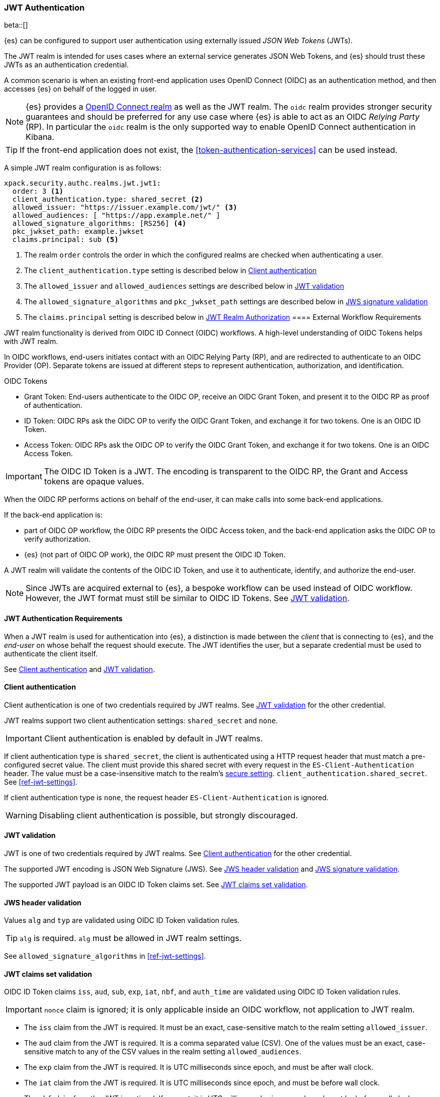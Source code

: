 [role="xpack"]
[[jwt-realm]]
=== JWT Authentication

beta::[]

{es} can be configured to support user authentication using externally issued _JSON Web Tokens_ (JWTs).

The JWT realm is intended for uses cases where an external service generates
JSON Web Tokens, and {es} should trust these JWTs as an authentication credential.

A common scenario is when an existing front-end application uses
OpenID Connect (OIDC) as an authentication method, and then accesses {es} on
behalf of the logged in user.

NOTE: {es} provides a <<oidc-realm,OpenID Connect realm>> as well as the JWT realm. The `oidc` realm
provides stronger security guarantees and should be preferred for any use case where {es} is able to act
as an OIDC _Relying Party_ (RP). In particular the `oidc` realm is the only supported way to enable OpenID
Connect authentication in Kibana.

TIP: If the front-end application does not exist, the <<token-authentication-services>> can be used instead.

A simple JWT realm configuration is as follows:

[source, yaml]
------------------------------------------------------------
xpack.security.authc.realms.jwt.jwt1:
  order: 3 <1>
  client_authentication.type: shared_secret <2>
  allowed_issuer: "https://issuer.example.com/jwt/" <3>
  allowed_audiences: [ "https://app.example.net/" ]
  allowed_signature_algorithms: [RS256] <4>
  pkc_jwkset_path: example.jwkset
  claims.principal: sub <5>
------------------------------------------------------------
<1> The realm `order` controls the order in which the configured realms are checked
    when authenticating a user.
<2> The `client_authentication.type` setting is described below in <<jwt-client-authentication>>
<3> The `allowed_issuer` and `allowed_audiences` settings are described below in
    <<jwt-validation>>
<4> The `allowed_signature_algorithms` and `pkc_jwkset_path` settings are
    described below in <<jws-signature-validation>>
<5> The `claims.principal` setting is described below in <<jwt-authorization>>
[[external-workflow-requirements]]
==== External Workflow Requirements

JWT realm functionality is derived from OIDC ID Connect (OIDC) workflows. A high-level understanding of OIDC Tokens helps with JWT realm.

In OIDC workflows, end-users initiates contact with an OIDC Relying Party (RP), and are redirected to authenticate to an OIDC Provider (OP).
Separate tokens are issued at different steps to represent authentication, authorization, and identification.

.OIDC Tokens
* Grant Token: End-users authenticate to the OIDC OP, receive an OIDC Grant Token, and present it to the OIDC RP as proof of authentication.
* ID Token: OIDC RPs ask the OIDC OP to verify the OIDC Grant Token, and exchange it for two tokens. One is an OIDC ID Token.
* Access Token: OIDC RPs ask the OIDC OP to verify the OIDC Grant Token, and exchange it for two tokens. One is an OIDC Access Token.

IMPORTANT: The OIDC ID Token is a JWT. The encoding is transparent to the OIDC RP, the Grant and Access tokens are opaque values.

When the OIDC RP performs actions on behalf of the end-user, it can make calls into some back-end applications.

.If the back-end application is:
* part of OIDC OP workflow, the OIDC RP presents the OIDC Access token, and the back-end application asks the OIDC OP to verify authorization.
* {es} (not part of OIDC OP work), the OIDC RP must present the OIDC ID Token.

A JWT realm will validate the contents of the OIDC ID Token, and use it to authenticate, identify, and authorize the end-user.

NOTE: Since JWTs are acquired external to {es}, a bespoke workflow can be used instead of OIDC workflow.
      However, the JWT format must still be similar to OIDC ID Tokens. See <<jwt-validation>>.

[[jwt-authentication-requirements]]
==== JWT Authentication Requirements

When a JWT realm is used for authentication into {es}, a distinction is made between the
_client_ that is connecting to {es}, and the _end-user_ on whose behalf the request should execute.
The JWT identifies the user, but a separate credential must be used to authenticate the client itself.

See <<jwt-client-authentication>> and <<jwt-validation>>.

[[jwt-client-authentication]]
==== Client authentication

Client authentication is one of two credentials required by JWT realms.
See <<jwt-validation>> for the other credential.

JWT realms support two client authentication settings: `shared_secret` and `none`.

IMPORTANT: Client authentication is enabled by default in JWT realms.

If client authentication type is `shared_secret`, the client is authenticated
using a HTTP request header that must match a pre-configured secret value.
The client must provide this shared secret with every request in the `ES-Client-Authentication` header.
The value must be a case-insensitive match to the realm's <<secure-settings,secure setting>>.
 `client_authentication.shared_secret`.
See <<ref-jwt-settings>>.

If client authentication type is `none`, the request header `ES-Client-Authentication` is ignored.

WARNING: Disabling client authentication is possible, but strongly discouraged.

[[jwt-validation]]
==== JWT validation

JWT is one of two credentials required by JWT realms.
See <<jwt-client-authentication>> for the other credential.

The supported JWT encoding is JSON Web Signature (JWS).
See <<jws-header-validation>> and <<jws-signature-validation>>.

The supported JWT payload is an OIDC ID Token claims set. See <<jwt-claims-set-validation>>.

[[jws-header-validation]]
==== JWS header validation

Values `alg` and `typ` are validated using OIDC ID Token validation rules.

TIP: `alg` is required. `alg` must be allowed in JWT realm settings.

See `allowed_signature_algorithms` in <<ref-jwt-settings>>.

[[jwt-claims-set-validation]]
==== JWT claims set validation

OIDC ID Token claims `iss`, `aud`, `sub`, `exp`, `iat`, `nbf`, and `auth_time` are validated using OIDC ID Token validation rules.

IMPORTANT: `nonce` claim is ignored; it is only applicable inside an OIDC workflow, not application to JWT realm.

* The `iss` claim from the JWT is required. It must be an exact, case-sensitive match to the realm setting `allowed_issuer`.

* The `aud` claim from the JWT is required. It is a comma separated value (CSV). One of the values must be an exact,
case-sensitive match to any of the CSV values in the realm setting `allowed_audiences`.

* The `exp` claim from the JWT is required. It is UTC milliseconds since epoch, and must be after wall clock.

* The `iat` claim from the JWT is required. It is UTC milliseconds since epoch, and must be before wall clock.

* The `nbf` claim from the JWT is optional. If present, it is UTC milliseconds since epoch, and must be before wall clock.

* The `auth_time` claim from the JWT is optional. If present, it is UTC milliseconds since epoch, and must be before wall clock.

NOTE: Validation of the JWT time-based claims `exp`, `iat`, `nbf`, and `auth_time` can be relaxed via the realm setting `allowed_clock_skew`.

Elasticsearch claims `principal`, `groups`, `name`, `mail`, and `dn` are validated using {es} validation rules.
Regular expression settings may be used.

* The _principal_ claim from the JWT is required, and defaults to `sub`. It is configurable via the realm setting `claims.principal`.
An optional regular expression can be configured via the realm setting `claims.principal_pattern` to extract a substring.

* The _groups_ claim from the JWT is optional. It is configurable via the realm setting `claims.groups`.
An optional regular expression can be configured via the realm setting `claims.groups_pattern` to extract a substring value.

* The _name_ claim from the JWT is optional. It is configurable via the realm setting `claims.name`.
An optional regular expression can be configured via the realm setting `claims.name_pattern` to extract a substring value.

* The _mail_ claim from the JWT is optional. It is configurable via the realm setting `claims.mail`.
An optional regular expression can be configured via the realm setting `claims.mail_pattern` to extract a substring value.

* The _dn_ claim from the JWT is optional. It is configurable via the realm setting `claims.dn`.
An optional regular expression can be configured via the realm setting `claims.dn_pattern` to extract a substring value.

See <<ref-jwt-settings>>.

[[jws-signature-validation]]
==== JWS signature validation

Signatures are validated using JWS (JSON Web Signature) validation rules.

[[jwt-authorization]]
==== JWT Realm Authorization

JWT realm authorization supports role mapping API or delegated authorization realms.

WARNING: JWT realm does not support using the role_mapping.yml file.

==== JWT Realm Authorization via Role Mapping API

.If JWT realm role mapping is used for authorization, these claims are available for role mapping.
* `principal` claim: JWT claim in the form of a string is used as the {es} user's principal string value.
* `dn` claim: JWT claim in the form of a Distinguished Name string is used as the {es} user's DN string value.
* `groups` claim: JWT claim in the form of a comma separate list is used as the {es} user's groups list value.
* `metadata` claims: JWTs claims in the form of strings, numbers, booleans, and collections are used as the {es} user's metadata, formatted as `metadata.jwt_claim_<key>` = `<value>` pairs.

See <<ref-jwt-settings>>.

===== Example JWT Realm Role Mapping Rule

Example JWT realm role mapping rule.

[source,text]
--------------------------------------------------
PUT /_security/role_mapping/jwt1_users
{
  "roles" : [ "user" ],
  "rules" : { "all" : [
      { "field": { "realm.name": "jwt1" } },
      { "field": { "username": "principalname1" } }
      { "field": { "dn": "CN=Principal Name 1,DC=example.com" } }
      { "field": { "groups": "group1" } }
      { "field": { "metadata.jwt_claim_other": "other1" } }
  ] },
  "enabled": true
}
--------------------------------------------------

==== JWT Realm Authorization via Delegated Authorization

.If Delegated Realms are used for authorization, this claim is available for roles lookup.
* `principal` claim: JWT claim in the form of a string is used as the {es} user's principal value.

See <<ref-jwt-settings>>.

WARNING: When Delegated Authorization is enabled in JWT realm, claims for `groups`, `dn`, and `metadata` not used for the {es} user's values.
         Only the JWT `principal` claim is passed through to Delegated Authorization realms.
         The Delegated Authorization realms become responsible for populating all of the {es} user's values, not the JWT realm.

===== Example JWT Realm Delegated Authorization:

Example JWT realm using Delegated Authorization to multiple other realms.

[source,text]
--------------------------------------------------
xpack.security.authc.realms.jwt.jwt2.authorization_realms: file1,native1,ldap1,ad1
--------------------------------------------------

Example role mapping in realm `native1` for principal `principalname1`.

[source,text]
--------------------------------------------------
PUT /_security/role_mapping/native1_users
{
  "roles" : [ "user" ],
  "rules" : { "all" : [
      { "field": { "realm.name": "native1" } },
      { "field": { "username": "principalname1" } }
  ] },
  "enabled": true
}
--------------------------------------------------

If realm `jwt2` successfully authenticates a client, and a JWT for principal `principalname1`, and Delegates Authorization to realm `native1`,
then realm `native1` can lookup that {es} user's values, including using this role mapping rule linked to realm `native1`.

[[hmac-oidc-example]]
==== JWT Realm Example with OIDC HMAC Key

These settings are for a JWT issuer, Elasticsearch, and a client of Elasticsearch.
The example HMAC key is in OIDC HMAC compatible format; key bytes are UTF-8 encoded UNICODE characters.

WARNING: HMAC UTF-8 keys need to be longer than HMAC random byte keys to achieve same key strength.

[[hmac-oidc-example-jwt-issuer]]
===== JWT issuer

These values are for a bespoke authentication service which issues JWTs; external to {es}.

[source,text]
--------------------------------------------------
Issuer:     iss8
Audiences:  aud8
Algorithms: HS256
HMAC OIDC:  hmac-oidc-key-string-for-hs256-algorithm
--------------------------------------------------

[[hmac-oidc-example-jwt-realm]]
===== JWT realm clear settings

These settings are for elasticsearch.yml.

[source,yml]
--------------------------------------------------
xpack.security.authc.realms.jwt.jwt8.order: 8
xpack.security.authc.realms.jwt.jwt8.allowed_issuer: iss8
xpack.security.authc.realms.jwt.jwt8.allowed_audiences: [aud8]
xpack.security.authc.realms.jwt.jwt8.allowed_signature_algorithms: [HS256]
xpack.security.authc.realms.jwt.jwt8.claims.principal: sub
xpack.security.authc.realms.jwt.jwt8.client_authentication.type: SHARED_SECRET
--------------------------------------------------

===== JWT realm secure settings

These settings are for elasticsearch-keystore.

[source,yml]
--------------------------------------------------
xpack.security.authc.realms.jwt.jwt8.hmac_key: hmac-oidc-key-string-for-hs256-algorithm
xpack.security.authc.realms.jwt.jwt8.client_authentication.shared_secret: client-shared-secret-string
--------------------------------------------------

===== JWT realm role mapping rule

These settings are for {es} role mapping rules for realm `jwt8` user `principalname``.

[source,text]
--------------------------------------------------
PUT /_security/role_mapping/jwt8_users
{
  "roles" : [ "user" ],
  "rules" : { "all" : [
      { "field": { "realm.name": "jwt8" } },
      { "field": { "username": "principalname1" } }
  ] },
  "enabled": true
}
--------------------------------------------------

[[hmac-oidc-example-request-headers]]
===== Request Headers

These settings are for an {es} client.

[source,text]
--------------------------------------------------
ES-Client-Authentication: SharedSecret client-shared-secret-string
Authorization: Bearer eyJ0eXAiOiJKV1QiLCJhbGciOiJIUzI1NiJ9.eyJpc3MiOiJpc3M4IiwiYXVkIjoiYXVkOCIsInN1YiI6InNlY3VyaXR5X3Rlc3RfdXNlciIsImV4cCI6NDA3MDkwODgwMCwiaWF0Ijo5NDY2ODQ4MDB9.UnnFmsoFKfNmKMsVoDQmKI_3-j95PCaKdgqqau3jPMY
--------------------------------------------------

[[hmac-oidc-example-jwt-decoded]]
===== Decoded JWT

This is a partial decoding of the example JWT. It is for information only.

[source,text]
--------------------------------------------------
Header: {"typ":"JWT","alg":"HS256"}
Claims: {"aud":"aud8","sub":"security_test_user","iss":"iss8","exp":4070908800,"iat":946684800}
Signature: UnnFmsoFKfNmKMsVoDQmKI_3-j95PCaKdgqqau3jPMY
--------------------------------------------------

TIP: The validity period in this example is from 2000 to 2099, inclusive. JWTs typically have a shorter validity period than 100 years.

TIP: The signature in this example is deterministic because the header, claims, and HMAC key are fixed.
     {es} does not validate `nonce` claims, but the bespoke JWT issuer should add a random `nonce` claim
     to introduce entropy into the signature.
